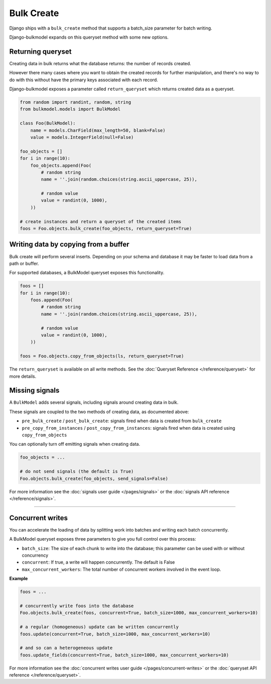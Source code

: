 Bulk Create
=============

Django ships with a ``bulk_create`` method that supports a batch_size parameter for batch writing.

Django-bulkmodel expands on this queryset method with some new options.


Returning queryset
--------------------------------

Creating data in bulk returns what the database returns: the number of records created.

However there many cases where you want to obtain the created records for further manipulation, and
there's no way to do with this without have the primary keys associated with each record.

Django-bulkmodel exposes a parameter called ``return_queryset`` which returns created data as a queryset.


.. code-block:: python

    from random import randint, random, string
    from bulkmodel.models import BulkModel

    class Foo(BulkModel):
        name = models.CharField(max_length=50, blank=False)
        value = models.IntegerField(null=False)

    foo_objects = []
    for i in range(10):
        foo_objects.append(Foo(
            # random string
            name = ''.join(random.choices(string.ascii_uppercase, 25)),

            # random value
            value = randint(0, 1000),
        ))

    # create instances and return a queryset of the created items
    foos = Foo.objects.bulk_create(foo_objects, return_queryset=True)


Writing data by copying from a buffer
--------------------------------------

Bulk create will perform several inserts. Depending on your schema and database it may be faster to load
data from a path or buffer.

For supported databases, a BulkModel queryset exposes this functionality.


.. code-block:: python

    foos = []
    for i in range(10):
        foos.append(Foo(
            # random string
            name = ''.join(random.choices(string.ascii_uppercase, 25)),

            # random value
            value = randint(0, 1000),
        ))

    foos = Foo.objects.copy_from_objects(ls, return_queryset=True)

The ``return_queryset`` is available on all write methods. See the :doc:`Queryset Reference </reference/queryset>` for more details.



Missing signals
--------------------------------

A ``BulkModel`` adds several signals, including signals around creating data in bulk.

These signals are coupled to the two methods of creating data, as documented above:

- ``pre_bulk_create`` / ``post_bulk_create``: signals fired when data is created from ``bulk_create``
- ``pre_copy_from_instances`` / ``post_copy_from_instances``: signals fired when data is created using ``copy_from_objects``


You can optionally turn off emitting signals when creating data.

.. code-block:: python

    foo_objects = ...

    # do not send signals (the default is True)
    Foo.objects.bulk_create(foo_objects, send_signals=False)


For more information see the :doc:`signals user guide </pages/signals>` or the :doc:`signals API reference </reference/signals>`.


-----


Concurrent writes
--------------------------------

You can accelerate the loading of data by splitting work into batches and writing each batch concurrently.

A BulkModel queryset exposes three parameters to give you full control over this process:

- ``batch_size``: The size of each chunk to write into the database; this parameter can be used with or without concurrency
- ``concurrent``: If true, a write will happen concurrently. The default is False
- ``max_concurrent_workers``: The total number of concurrent workers involved in the event loop.


**Example**

.. code-block:: python

    foos = ...

    # concurrently write foos into the database
    Foo.objects.bulk_create(foos, concurrent=True, batch_size=1000, max_concurrent_workers=10)

    # a regular (homogeneous) update can be written concurrently
    foos.update(concurrent=True, batch_size=1000, max_concurrent_workers=10)

    # and so can a heterogeneous update
    foos.update_fields(concurrent=True, batch_size=1000, max_concurrent_workers=10)

For more information see the :doc:`concurrent writes user guide </pages/concurrent-writes>` or the :doc:`queryset API reference </reference/queryset>`.


